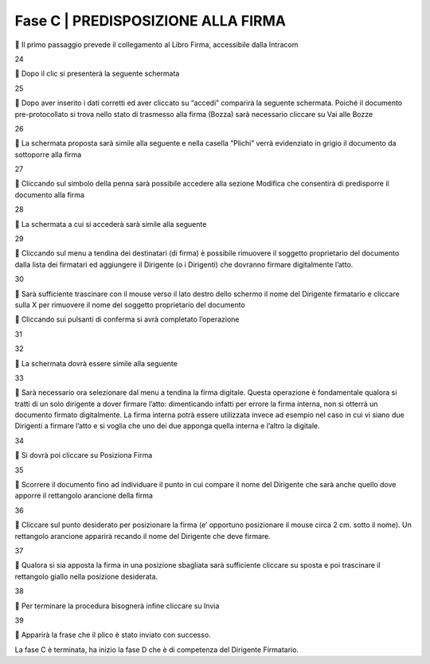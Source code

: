 ==================================================
Fase C |  PREDISPOSIZIONE ALLA FIRMA
==================================================

	Il primo passaggio prevede il collegamento al Libro Firma, accessibile dalla Intracom 
 
24

	Dopo il clic si presenterà la seguente schermata
 
25

	Dopo aver inserito i dati corretti ed aver cliccato su “accedi” comparirà la seguente schermata.
Poiché il documento pre-protocollato si trova nello stato di trasmesso alla firma (Bozza) sarà necessario cliccare su Vai alle Bozze
 
26

	La schermata proposta sarà simile alla seguente e nella casella “Plichi” verrà evidenziato in grigio il documento da sottoporre alla firma
 
27

	Cliccando sul simbolo della penna sarà possibile accedere alla sezione Modifica che consentirà di predisporre il documento alla firma
 
28

	La schermata a cui si accederà sarà simile alla seguente
 
29

	Cliccando sul menu a tendina dei destinatari (di firma) è possibile rimuovere il soggetto proprietario del documento dalla lista dei firmatari ed aggiungere il Dirigente (o i Dirigenti) che dovranno firmare digitalmente l’atto. 
 
30

	Sarà sufficiente trascinare con il mouse verso il lato destro dello schermo il nome del Dirigente firmatario e cliccare sulla X per rimuovere il nome del soggetto proprietario del documento 
 

	Cliccando sui pulsanti di conferma si avrà completato l’operazione 
 
31
 
32

	La schermata dovrà essere simile alla seguente
 
33

	Sarà necessario ora selezionare dal menu a tendina la firma digitale. Questa operazione è fondamentale qualora si tratti di un solo dirigente a dover firmare l’atto: dimenticando infatti per errore la firma interna, non si otterrà un documento firmato digitalmente.
La firma interna potrà essere utilizzata invece ad esempio nel caso in cui vi siano due Dirigenti a firmare l’atto e si voglia che uno dei due apponga quella interna e l’altro la digitale.
 
34

	Si dovrà poi cliccare su Posiziona Firma 
 
35

	Scorrere il documento fino ad individuare il punto in cui compare il nome del Dirigente che sarà anche quello dove apporre il rettangolo arancione della firma

36

	Cliccare sul punto desiderato per posizionare la firma (e’ opportuno posizionare il mouse circa 2 cm. sotto il nome). Un rettangolo arancione apparirà recando il nome del Dirigente che deve firmare.
 
37

	Qualora si sia apposta la firma in una posizione sbagliata sarà sufficiente cliccare su sposta e poi trascinare il rettangolo giallo nella posizione desiderata.
 
38

	Per terminare la procedura bisognerà infine cliccare su Invia
 
39

	Apparirà la frase che il plico è stato inviato con successo.

La fase C è terminata, ha inizio la fase D che è di competenza del Dirigente Firmatario.

